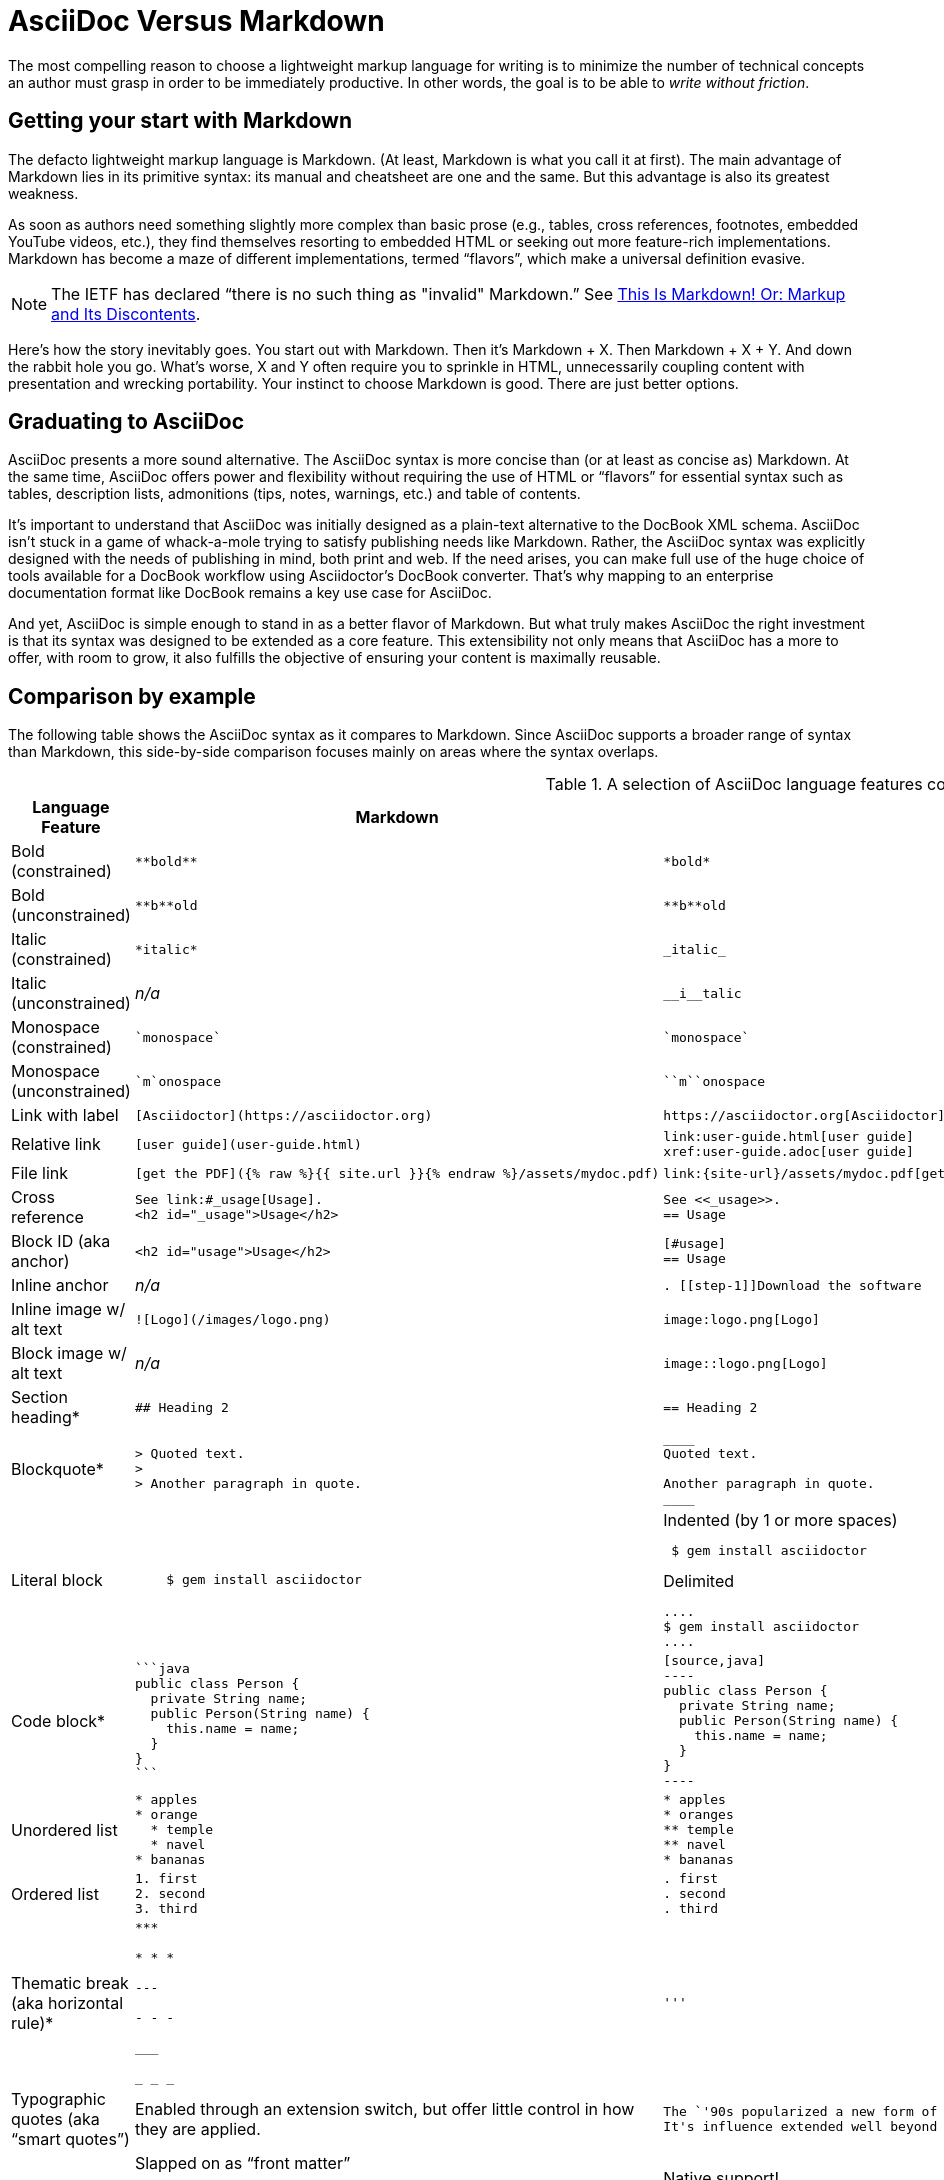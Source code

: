 = AsciiDoc Versus Markdown
:description: A brief comparison of AsciiDoc and Markdown.
:keywords: asciidoc, markdown, syntax, comparison

The most compelling reason to choose a lightweight markup language for writing is to minimize the number of technical concepts an author must grasp in order to be immediately productive.
In other words, the goal is to be able to _write without friction_.

== Getting your start with Markdown

The defacto lightweight markup language is Markdown.
(At least, Markdown is what you call it at first).
The main advantage of Markdown lies in its primitive syntax: its manual and cheatsheet are one and the same.
But this advantage is also its greatest weakness.

As soon as authors need something slightly more complex than basic prose (e.g., tables, cross references, footnotes, embedded YouTube videos, etc.), they find themselves resorting to embedded HTML or seeking out more feature-rich implementations.
Markdown has become a maze of different implementations, termed "`flavors`", which make a universal definition evasive.

NOTE: The IETF has declared "`there is no such thing as "invalid" Markdown.`"
See https://tools.ietf.org/html/rfc7763#section-1.1[This Is Markdown! Or: Markup and Its Discontents^].

Here's how the story inevitably goes.
You start out with Markdown.
Then it's Markdown + X.
Then Markdown + X + Y.
And down the rabbit hole you go.
What's worse, X and Y often require you to sprinkle in HTML, unnecessarily coupling content with presentation and wrecking portability.
Your instinct to choose Markdown is good.
There are just better options.

== Graduating to AsciiDoc

AsciiDoc presents a more sound alternative.
The AsciiDoc syntax is more concise than (or at least as concise as) Markdown.
At the same time, AsciiDoc offers power and flexibility without requiring the use of HTML or "`flavors`" for essential syntax such as tables, description lists, admonitions (tips, notes, warnings, etc.) and table of contents.

It's important to understand that AsciiDoc was initially designed as a plain-text alternative to the DocBook XML schema.
AsciiDoc isn't stuck in a game of whack-a-mole trying to satisfy publishing needs like Markdown.
Rather, the AsciiDoc syntax was explicitly designed with the needs of publishing in mind, both print and web.
If the need arises, you can make full use of the huge choice of tools available for a DocBook workflow using Asciidoctor's DocBook converter.
That's why mapping to an enterprise documentation format like DocBook remains a key use case for AsciiDoc.

And yet, AsciiDoc is simple enough to stand in as a better flavor of Markdown.
But what truly makes AsciiDoc the right investment is that its syntax was designed to be extended as a core feature.
This extensibility not only means that AsciiDoc has a more to offer, with room to grow, it also fulfills the objective of ensuring your content is maximally reusable.

// This section originated from the discussion in {url-org}/asciidoctor.org/issues/34[issue #34].

== Comparison by example

The following table shows the AsciiDoc syntax as it compares to Markdown.
Since AsciiDoc supports a broader range of syntax than Markdown, this side-by-side comparison focuses mainly on areas where the syntax overlaps.

[#asciidoc-vs-markdown]
.A selection of AsciiDoc language features compared to Markdown
[cols="1,3,3"]
|===
|Language Feature |Markdown |AsciiDoc

|Bold (constrained)
a|
[source,markdown]
----
**bold**
----
a|
[source,asciidoc]
----
*bold*
----

|Bold (unconstrained)
a|
[source,markdown]
----
**b**old
----
a|
[source,asciidoc]
----
**b**old
----

|Italic (constrained)
a|
[source,markdown]
----
*italic*
----
a|
[source,asciidoc]
----
_italic_
----

|Italic (unconstrained)
|_n/a_
a|
[source,asciidoc]
----
__i__talic
----

|Monospace (constrained)
a|
[source,markdown]
----
`monospace`
----
a|
[source,asciidoc]
----
`monospace`
----

|Monospace (unconstrained)
a|
[source,markdown]
----
`m`onospace
----
a|
[source,asciidoc]
----
``m``onospace
----

|Link with label
a|
[source,markdown]
----
[Asciidoctor](https://asciidoctor.org)
----
a|
[source,asciidoc]
----
https://asciidoctor.org[Asciidoctor]
----

|Relative link
a|
[source,markdown]
----
[user guide](user-guide.html)
----
a|
[source,asciidoc]
----
link:user-guide.html[user guide]
xref:user-guide.adoc[user guide]
----

|File link
a|
[source,markdown]
----
[get the PDF]({% raw %}{{ site.url }}{% endraw %}/assets/mydoc.pdf)
----
a|
[source,asciidoc]
----
link:{site-url}/assets/mydoc.pdf[get the PDF]
----

|Cross reference
a|
[source,markdown]
----
See link:#_usage[Usage].
<h2 id="_usage">Usage</h2>
----
a|
[source,asciidoc]
----
See <<_usage>>.
== Usage
----

|Block ID (aka anchor)
a|
[source,markdown]
----
<h2 id="usage">Usage</h2>
----
a|
[source,asciidoc]
----
[#usage]
== Usage
----

|Inline anchor
|_n/a_
a|
[source,asciidoc]
----
. [[step-1]]Download the software
----

|Inline image w/ alt text
a|
[source,markdown]
----
![Logo](/images/logo.png)
----
a|
[source,asciidoc]
----
image:logo.png[Logo]
----

|Block image w/ alt text
|_n/a_
a|
[source,asciidoc]
----
image::logo.png[Logo]
----

|Section heading*
a|
[source,markdown]
----
## Heading 2
----
a|
[source,asciidoc]
----
== Heading 2
----

|Blockquote*
a|
[source,markdown]
----
> Quoted text.
>
> Another paragraph in quote.
----
a|
[source,asciidoc]
----
____
Quoted text.

Another paragraph in quote.
____
----

|Literal block
a|
[source,markdown]
----
    $ gem install asciidoctor
----
a|
.Indented (by 1 or more spaces)
[source,asciidoc]
----
 $ gem install asciidoctor
----

.Delimited
[source,asciidoc]
----
....
$ gem install asciidoctor
....
----

|Code block*
a|
[source,markdown]
----
```java
public class Person {
  private String name;
  public Person(String name) {
    this.name = name;
  }
}
```
----
a|
[source,asciidoc]
....
[source,java]
----
public class Person {
  private String name;
  public Person(String name) {
    this.name = name;
  }
}
----
....

|Unordered list
a|
[source,markdown]
----
* apples
* orange
  * temple
  * navel
* bananas
----
a|
[source,asciidoc]
----
* apples
* oranges
** temple
** navel
* bananas
----
|Ordered list
a|
[source,markdown]
----
1. first
2. second
3. third
----
a|
[source,asciidoc]
----
. first
. second
. third
----

|Thematic break (aka horizontal rule)*
a|
[source,markdown]
----
***

* * *

---

- - -

___

_ _ _
----
a|
[source,asciidoc]
----
'''
----

|Typographic quotes (aka "`smart quotes`")
|Enabled through an extension switch, but offer little control in how they are applied.
a|
[source,asciidoc]
----
The `'90s popularized a new form of music known as "`grunge`" rock.
It's influence extended well beyond music.
----

|Document header
a|
.Slapped on as "`front matter`"
[source,markdown]
----
---
layout: docs
title: Writing posts
prev_section: defining-frontmatter
next_section: creating-pages
permalink: /docs/writing-posts/
---
----
a|
.Native support!
[source,asciidoc]
----
= Writing posts
:awestruct-layout: base
:showtitle:
:prev_section: defining-frontmatter
:next_section: creating-pages
----

|Admonitions
|_n/a_
a|
[source,asciidoc]
----
TIP: You can add line numbers to source listings by adding the word `numbered` in the attribute list after the language name.
----

|Sidebars
|_n/a_
a|
.Lightweight Markup
****
Writing languages that let you type less and express more.
****

|Block titles
|_n/a_
a|
.Grocery list
* Milk
* Eggs
* Bread

|Includes
|_n/a_
a|
[source,asciidoc]
----
\include::intro.adoc[]
----

|URI reference
a|
[source,markdown]
----
[home]: https://example.org "Home"
Go [home].
----
a|
[source,asciidoc]
----
:home: https://example.org
Go {home}[Home].
----

|Custom CSS classes
|_n/a_
a|
[source,asciidoc]
----
[.path]_Gemfile_
----
|===

+*+ Asciidoctor also supports the Markdown syntax for this language feature.

You can see that AsciiDoc has the following advantages over Markdown:

* AsciiDoc uses the same number of markup characters or less when compared to Markdown in nearly all cases.
* AsciiDoc uses a consistent formatting scheme (i.e., it has consistent patterns).
* AsciiDoc can handle all permutations of nested inline (and block) formatting, whereas Markdown often falls down.
* AsciiDoc handles cases that Markdown doesn't, such as a proper approach to inner-word markup, source code blocks and block-level images.

NOTE: Certain Markdown flavors, such as Markdown Extra, support additional features such as tables and description lists.
However, since these features don't appear in "`plain`" Markdown, they're not included in the comparison table.
But they're supported natively by AsciiDoc.

Asciidoctor, which is used for converting AsciiDoc on GitHub and GitLab, emulates "`the good parts`" of the Markdown syntax, like headings, blockquotes and fenced code blocks, making migration from Markdown to AsciiDoc fairly simple.
For details about migration, see #url-home/docs/asciidoc-syntax-quick-reference/#markdown-compatibility[Markdown Compatibility#.

////
To read more about the shortcomings of Markdown, see these opinion pieces:

* https://ericholscher.com/blog/2016/mar/15/dont-use-markdown-for-technical-docs/[Why You Shouldn't Use "`Markdown`" for Documentation]
* https://medium.com/@bbirdiman/markdown-considered-harmful-495ccfe24a52[Markdown Considered Harmful]
* https://www.simple-talk.com/blogs/2014/02/28/sundown-on-markdown/[Sundown on Markdown?]


===== Description Lists in AsciiDoc

[source,asciidoc]
----
a term:: a description
another term:: another description
----

They can even hold code examples:

[source,asciidoc]
....
term with code example:: a description
+
[source,java]
----
public class Person {
}
----
....

===== Tables in AsciiDoc

An AsciiDoc table can be written as a series of lists which use a vertical bar as the list marker:

[source,asciidoc]
----
[cols=3]
|===
|a
|b
|c

|1
|2
|3
|===
----

Which appears as:

[cols=3]
|===
|a
|b
|c

|1
|2
|3
|===

Markdown Extra supports tables and description lists, too; but it's not Markdown.
Also, unlike Markdown Extra, AsciiDoc can apply formatting to cells.
////
